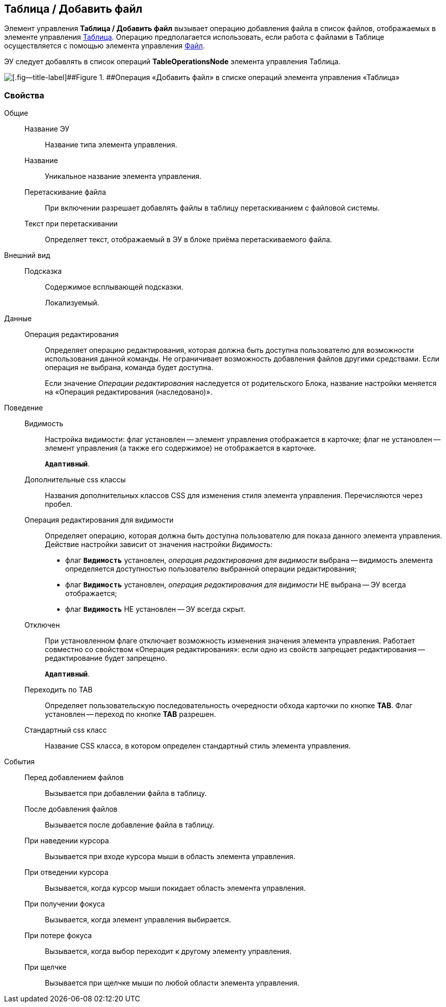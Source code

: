 
== Таблица / Добавить файл

Элемент управления [.ph .uicontrol]*Таблица / Добавить файл* вызывает операцию добавления файла в список файлов, отображаемых в элементе управления xref:Control_table.adoc[Таблица]. Операцию предполагается использовать, если работа с файлами в Таблице осуществляется с помощью элемента управления xref:Control_filePicker.adoc[Файл].

ЭУ следует добавлять в список операций [.ph .uicontrol]*TableOperationsNode* элемента управления Таблица.

image::ct_addFileToTable.png[[.fig--title-label]##Figure 1. ##Операция «Добавить файл» в списке операций элемента управления «Таблица»]

=== Свойства

Общие::
Название ЭУ:::
Название типа элемента управления.
Название:::
Уникальное название элемента управления.
Перетаскивание файла:::
При включении разрешает добавлять файлы в таблицу перетаскиванием с файловой системы.
Текст при перетаскивании:::
Определяет текст, отображаемый в ЭУ в блоке приёма перетаскиваемого файла.
Внешний вид::
Подсказка:::
Содержимое всплывающей подсказки.
+
[#Control_addFileToTable__d7e65 .dfn .term]#Локализуемый#.
Данные::
Операция редактирования:::
Определяет операцию редактирования, которая должна быть доступна пользователю для возможности использования данной команды. Не ограничивает возможность добавления файлов другими средствами. Если операция не выбрана, команда будет доступна.
+
Если значение [.dfn .term]_Операции редактирования_ наследуется от родительского Блока, название настройки меняется на «Операция редактирования (наследовано)».
Поведение::
Видимость:::
Настройка видимости: флаг установлен -- элемент управления отображается в карточке; флаг не установлен -- элемент управления (а также его содержимое) не отображается в карточке.
+
`*Адаптивный*`.
Дополнительные css классы:::
Названия дополнительных классов CSS для изменения стиля элемента управления. Перечисляются через пробел.
Операция редактирования для видимости:::
Определяет операцию, которая должна быть доступна пользователю для показа данного элемента управления. Действие настройки зависит от значения настройки [.dfn .term]_Видимость_:
+
* флаг `*Видимость*` установлен, [.dfn .term]_операция редактирования для видимости_ выбрана -- видимость элемента определяется доступностью пользователю выбранной операции редактирования;
* флаг `*Видимость*` установлен, [.dfn .term]_операция редактирования для видимости_ НЕ выбрана -- ЭУ всегда отображается;
* флаг `*Видимость*` НЕ установлен -- ЭУ всегда скрыт.
Отключен:::
При установленном флаге отключает возможность изменения значения элемента управления. Работает совместно со свойством «Операция редактирования»: если одно из свойств запрещает редактирования -- редактирование будет запрещено.
+
`*Адаптивный*`.
Переходить по TAB:::
Определяет пользовательскую последовательность очередности обхода карточки по кнопке [.ph .uicontrol]*TAB*. Флаг установлен -- переход по кнопке [.ph .uicontrol]*TAB* разрешен.
Стандартный css класс:::
Название CSS класса, в котором определен стандартный стиль элемента управления.
События::
Перед добавлением файлов:::
Вызывается при добавлении файла в таблицу.
После добавления файлов:::
Вызывается после добавление файла в таблицу.
При наведении курсора:::
Вызывается при входе курсора мыши в область элемента управления.
При отведении курсора:::
Вызывается, когда курсор мыши покидает область элемента управления.
При получении фокуса:::
Вызывается, когда элемент управления выбирается.
При потере фокуса:::
Вызывается, когда выбор переходит к другому элементу управления.
При щелчке:::
Вызывается при щелчке мыши по любой области элемента управления.
